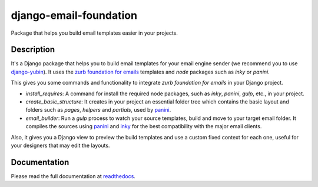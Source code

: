 django-email-foundation
=======================

.. image:: https://travis-ci.org/APSL/django-email-foundation.svg
    :target: https://travis-ci.org/APSL/django-email-foundation

.. image:: https://img.shields.io/pypi/v/django-email-foundation.svg
  :target: https://pypi.python.org/pypi/django-email-foundation

.. image:: https://readthedocs.org/projects/django-email-foundation/badge/?version=latest
  :target: http://django-email-foundation.readthedocs.org/en/latest/?badge=latest
  :alt: Documentation Status

Package that helps you build email templates easier in your projects.

Description
-----------

It's a Django package that helps you to build email templates for your email engine sender (we recommend you to use `django-yubin`_).
It uses the `zurb foundation for emails`_ templates and `node` packages such as `inky` or `panini`.

.. _django-yubin: https://github.com/APSL/django-yubin
.. _zurb foundation for emails: https://foundation.zurb.com/emails/docs/

This gives you some commands and functionality to integrate *zurb foundation for emails* in your Django project.

* *install_requires*: A command for install the required node packages, such as *inky*, *panini*, *gulp*, etc., in your project.
* *create_basic_structure*: It creates in your project an essential folder tree which contains the basic layout and folders
  such as *pages*, *helpers* and *partials*, used by panini_.
* *email_builder*: Run a *gulp* process to watch your source templates, build and move to your target email folder. It compiles
  the sources using panini_ and inky_ for the best compatibility with the major email clients.

Also, it gives you a Django view to preview the build templates and use a custom fixed context for each one, useful for your
designers that may edit the layouts.

.. _panini: https://www.npmjs.com/package/panini
.. _inky: https://www.npmjs.com/package/inky

Documentation
-------------

Please read the full documentation at readthedocs_.

.. _readthedocs: http://django-email-foundation.readthedocs.org/en/latest/

